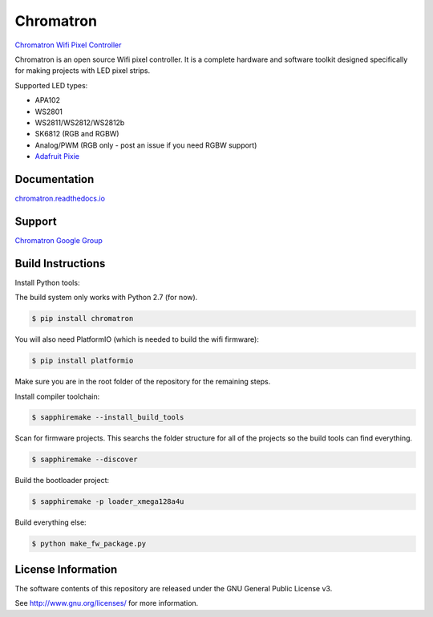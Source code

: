 Chromatron
==========

`Chromatron Wifi Pixel Controller <http://chromatron.io>`_

Chromatron is an open source Wifi pixel controller. It is a complete hardware and software toolkit designed specifically for making projects with LED pixel strips.

Supported LED types:

- APA102
- WS2801
- WS2811/WS2812/WS2812b
- SK6812 (RGB and RGBW)
- Analog/PWM (RGB only - post an issue if you need RGBW support)
- `Adafruit Pixie <https://https://www.adafruit.com/product/2741>`_


Documentation
-------------

`chromatron.readthedocs.io <https://chromatron.readthedocs.io>`_


Support
-------

`Chromatron Google Group <https://groups.google.com/forum/#!forum/chromatron>`_


Build Instructions
-------------------

Install Python tools:


The build system only works with Python 2.7 (for now).


.. code:: bash

    $ pip install chromatron

You will also need PlatformIO (which is needed to build the wifi firmware):

.. code:: bash

    $ pip install platformio


Make sure you are in the root folder of the repository for the remaining steps.


Install compiler toolchain:

.. code:: bash

    $ sapphiremake --install_build_tools


Scan for firmware projects.  This searchs the folder structure for all of the projects so the build tools can find everything.

.. code:: bash

    $ sapphiremake --discover


Build the bootloader project:

.. code:: bash

    $ sapphiremake -p loader_xmega128a4u


Build everything else:

.. code:: bash

    $ python make_fw_package.py



License Information
-------------------

The software contents of this repository are released under the GNU General Public License v3.

See http://www.gnu.org/licenses/ for more information.
